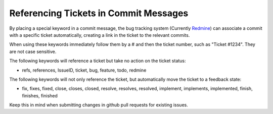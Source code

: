 Referencing Tickets in Commit Messages
======================================

By placing a special keyword in a commit message, the bug tracking
system (Currently `Redmine <https://redmine.pfsense.org>`__) can
associate a commit with a specific ticket automatically, creating a link
in the ticket to the relevant commits.

When using these keywords immediately follow them by a # and then the
ticket number, such as "Ticket #1234". They are not case sensitive.

The following keywords will reference a ticket but take no action on the
ticket status:

-  refs, references, IssueID, ticket, bug, feature, todo, redmine

The following keywords will not only reference the ticket, but
automatically move the ticket to a feedback state:

-  fix, fixes, fixed, close, closes, closed, resolve, resolves,
   resolved, implement, implements, implemented, finish, finishes,
   finished

Keep this in mind when submitting changes in github pull requests for
existing issues.
